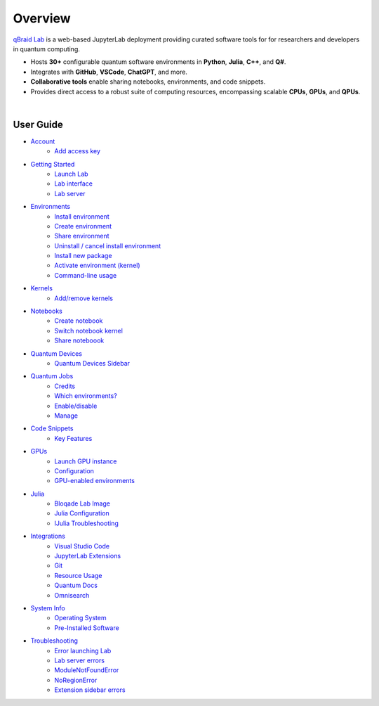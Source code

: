 Overview
=========

.. raw:: html
   
   <h1 style="text-align: center">
      <img src="../_static/logo.png" alt="qbraid logo" style="width:50px;height:50px;">
      <span> qBraid</span>
      <span style="color:#808080"> | Lab</span>
   </h1>
   <p style="text-align:center;font-style:italic;color:#808080">
      A web-based IDE optimized for quantum computing.
   </p>


`qBraid Lab <https://lab.qbraid.com>`_ is a web-based JupyterLab deployment providing curated software tools for
for researchers and developers in quantum computing.

- Hosts **30+** configurable quantum software environments in **Python**, **Julia**, **C++**, and **Q#**.
- Integrates with **GitHub**, **VSCode**, **ChatGPT**, and more.
- **Collaborative tools** enable sharing notebooks, environments, and code snippets.
- Provides direct access to a robust suite of computing resources, encompassing scalable **CPUs**, **GPUs**, and **QPUs**.

.. image:: ../_static/getting_started/launcher.png
    :width: 90%
    :alt: Lab interface
    :target: javascript:void(0);
  
|


User Guide
-----------


- `Account <account.html>`_
   - `Add access key <account.html#add-access-key>`_

- `Getting Started <getting_started.html>`_
   - `Launch Lab <getting_started.html#launch-lab>`_
   - `Lab interface <getting_started.html#lab-interface>`_
   - `Lab server <getting_started.html#lab-server>`_

- `Environments <environments.html>`_
   - `Install environment <environments.html#install-environment>`_
   - `Create environment <environments.html#create-environment>`_
   - `Share environment <environments.html#share-environment>`_
   - `Uninstall / cancel install environment <environments.html#uninstall-cancel-install-environment>`_
   - `Install new package <environments.html#install-new-package>`_
   - `Activate environment (kernel) <environments.html#activate-environment-kernel>`_
   - `Command-line usage <environments.html#command-line-usage>`_

- `Kernels <kernels.html>`_
   - `Add/remove kernels <kernels.html#add-remove-kernels>`_

- `Notebooks <notebooks.html>`_
   - `Create notebook <notebooks.html#create-notebook>`_
   - `Switch notebook kernel <notebooks.html#switch-notebook-kernel>`_
   - `Share noteboook <notebooks.html#share-notebook>`_

- `Quantum Devices <quantum_devices.html>`_
   - `Quantum Devices Sidebar <quantum_devices.html#quantum-devices-sidebar>`_

- `Quantum Jobs <quantum_jobs.html>`_
   - `Credits <quantum_jobs.html#credits>`_
   - `Which environments? <quantum_jobs.html#which-environments>`_
   - `Enable/disable <quantum_jobs.html#enable-disable>`_
   - `Manage <quantum_jobs.html#manage>`_

- `Code Snippets <code_snippets.html>`_
   - `Key Features <code_snippets.html#key-features>`_

- `GPUs <gpu.html>`_
   - `Launch GPU instance <gpu.html#launch-gpu-instance>`_
   - `Configuration <gpu.html#configuration>`_
   - `GPU-enabled environments <gpu.html#gpu-enabled-environments>`_

- `Julia <julia.html>`_
   - `Bloqade Lab Image <julia.html#bloqade-lab-image>`_
   - `Julia Configuration <julia.html#configuration>`_
   - `IJulia Troubleshooting <julia.html#troubleshooting>`_

- `Integrations <integrations.html>`_
   - `Visual Studio Code <integrations.html#visual-studio-code>`_
   - `JupyterLab Extensions <integrations.html#jupyerlab-extensions>`_
   - `Git <integrations.html#git>`_
   - `Resource Usage <integrations.html#resource-usage>`_
   - `Quantum Docs <integrations.html#quantum-docs>`_
   - `Omnisearch <integrations.html#omnisearch>`_

- `System Info <system.html>`_
   - `Operating System <system.html#operating-system>`_
   - `Pre-Installed Software <system.html#gnu-packages>`_

- `Troubleshooting <troubleshoot.html>`_
   - `Error launching Lab <troubleshoot.html#error-launching-lab>`_
   - `Lab server errors <troubleshoot.html#lab-server-errors>`_
   - `ModuleNotFoundError <troubleshoot.html#modulenotfounderror>`_
   - `NoRegionError <troubleshoot.html#noregionerror>`_
   - `Extension sidebar errors <troubleshoot.html#extension-sidebar-errors>`_


.. seealso::
   
   - `Project Jupyter <https://docs.jupyter.org/en/latest/#jupyter-project-documentation>`_
   - `JupyterLab <https://jupyterlab.readthedocs.io/en/stable/>`_
   - `Jupyter Notebook <https://jupyter-notebook.readthedocs.io/en/latest/notebook.html>`_
